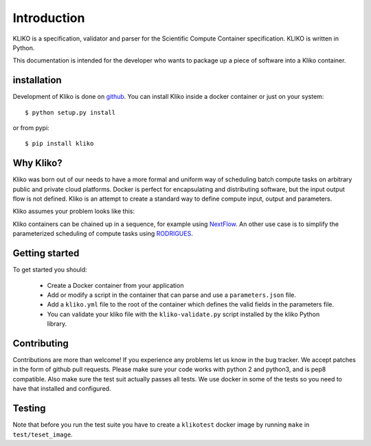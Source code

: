 ============
Introduction
============

KLIKO is a specification, validator and parser for the Scientific Compute Container specification. KLIKO is written in
Python.

This documentation is intended for the developer who wants to package up a piece of software into a Kliko container.

installation
============

Development of Kliko is done on `github <https://github.com/gijzelaerr/kliko>`_. You can install Kliko inside a docker
container or just on your system::

    $ python setup.py install


or from pypi::

    $ pip install kliko


Why Kliko?
==========

Kliko was born out of our needs to have a more formal and uniform way of scheduling batch compute tasks on arbitrary
public and private cloud platforms. Docker is perfect for encapsulating and distributing software, but the input
output flow is not defined. Kliko is an attempt to create a standard way to define compute input, output and parameters.

Kliko assumes your problem looks like this:

.. image:: kliko.png

Kliko containers can be chained up in a sequence, for example using `NextFlow <http://www.nextflow.io/>`_. An other
use case is to simplify the parameterized scheduling of compute tasks using
`RODRIGUES <https://github.com/ska-sa/rodrigues/>`_.



Getting started
===============

To get started you should:

 * Create a Docker container from your application
 * Add or modify a script in the container that can parse and use a ``parameters.json`` file.
 * Add a ``kliko.yml`` file to the root of the container which defines the valid fields in the parameters file.
 * You can validate your kliko file with the ``kliko-validate.py`` script installed by the kliko Python library.


Contributing
============

Contributions are more than welcome! If you experience any problems let us know in the bug tracker. We accept patches
in the form of github pull requests. Please make sure your code works with python 2 and python3, and is pep8 compatible.
Also make sure the test suit actually passes all tests. We use docker in some of the tests so you need to have that
installed and configured.

Testing
=======

Note that before you run the test suite you have to create a ``klikotest`` docker image by running ``make`` in
``test/teset_image``.